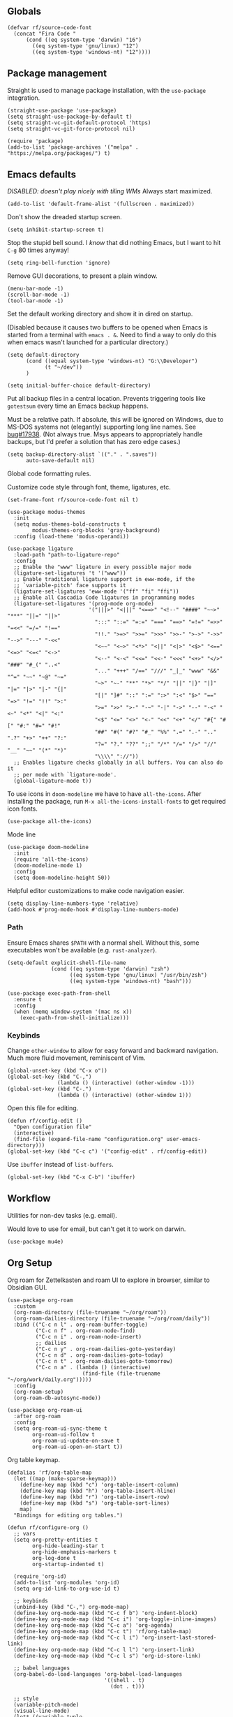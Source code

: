 #+PROPERTY: header-args  :tangle configuration.el
#+PROPERTY: header-args+ :eval never
#+PROPERTY: header-args+ :exports code

** Globals

#+begin_src elisp
  (defvar rf/source-code-font
    (concat "Fira Code "
	    (cond ((eq system-type 'darwin) "16")
		  ((eq system-type 'gnu/linux) "12")
		  ((eq system-type 'windows-nt) "12"))))
#+end_src

** Package management

Straight is used to manage package installation, with the
=use-package= integration.

#+begin_src elisp
  (straight-use-package 'use-package)
  (setq straight-use-package-by-default t)
  (setq straight-vc-git-default-protocol 'https)
  (setq straight-vc-git-force-protocol nil)

  (require 'package)
  (add-to-list 'package-archives '("melpa" . "https://melpa.org/packages/") t)
#+end_src

** Emacs defaults

/DISABLED: doesn't play nicely with tiling WMs/
Always start maximized.

#+begin_src elisp :tangle no
  (add-to-list 'default-frame-alist '(fullscreen . maximized))
#+end_src

Don't show the dreaded startup screen.

#+begin_src elisp
  (setq inhibit-startup-screen t)
#+end_src

Stop the stupid bell sound. I /know/ that did nothing Emacs, but I want
to hit =C-g= 80 times anyway!
#+begin_src elisp
  (setq ring-bell-function 'ignore)
#+end_src

Remove GUI decorations, to present a plain window.

#+begin_src elisp
  (menu-bar-mode -1)
  (scroll-bar-mode -1)
  (tool-bar-mode -1)
#+end_src

Set the default working directory and show it in dired on startup.

(Disabled because it causes two buffers to be opened when Emacs is started from a terminal with =emacs . &=. Need to find a way to only do this when emacs wasn't launched for a particular directory.)

#+begin_src elisp :tangle no
  (setq default-directory
		(cond ((equal system-type 'windows-nt) "G:\\Developer")
			  (t "~/dev"))
		)

  (setq initial-buffer-choice default-directory)
#+end_src

Put all backup files in a central location. Prevents triggering tools like =gotestsum= every time an Emacs backup happens.

Must be a relative path. If absolute, this will be ignored on Windows, due to MS-DOS systems not (elegantly) supporting long line names. See [[https://lists.gnu.org/archive/html/bug-gnu-emacs/2014-07/msg00160.html][bug#17938]]. (Not always true. Msys appears to appropriately handle backups, but I'd prefer a solution that has zero edge cases.)

#+begin_src elisp
  (setq backup-directory-alist `(("." . ".saves"))
        auto-save-default nil)
#+end_src

Global code formatting rules.

Customize code style through font, theme, ligatures, etc.

#+begin_src elisp
  (set-frame-font rf/source-code-font nil t)

  (use-package modus-themes
    :init
    (setq modus-themes-bold-constructs t
          modus-themes-org-blocks 'gray-background)
    :config (load-theme 'modus-operandi))

  (use-package ligature
    :load-path "path-to-ligature-repo"
    :config
    ;; Enable the "www" ligature in every possible major mode
    (ligature-set-ligatures 't '("www"))
    ;; Enable traditional ligature support in eww-mode, if the
    ;; `variable-pitch' face supports it
    (ligature-set-ligatures 'eww-mode '("ff" "fi" "ffi"))
    ;; Enable all Cascadia Code ligatures in programming modes
    (ligature-set-ligatures '(prog-mode org-mode)
                            '("|||>" "<|||" "<==>" "<!--" "####" "~~>" "***" "||=" "||>"
                              ":::" "::=" "=:=" "===" "==>" "=!=" "=>>" "=<<" "=/=" "!=="
                              "!!." ">=>" ">>=" ">>>" ">>-" ">->" "->>" "-->" "---" "-<<"
                              "<~~" "<~>" "<*>" "<||" "<|>" "<$>" "<==" "<=>" "<=<" "<->"
                              "<--" "<-<" "<<=" "<<-" "<<<" "<+>" "</>" "###" "#_(" "..<"
                              "..." "+++" "/==" "///" "_|_" "www" "&&" "^=" "~~" "~@" "~="
                              "~>" "~-" "**" "*>" "*/" "||" "|}" "|]" "|=" "|>" "|-" "{|"
                              "[|" "]#" "::" ":=" ":>" ":<" "$>" "==" "=>" "!=" "!!" ">:"
                              ">=" ">>" ">-" "-~" "-|" "->" "--" "-<" "<~" "<*" "<|" "<:"
                              "<$" "<=" "<>" "<-" "<<" "<+" "</" "#{" "#[" "#:" "#=" "#!"
                              "##" "#(" "#?" "#_" "%%" ".=" ".-" ".." ".?" "+>" "++" "?:"
                              "?=" "?." "??" ";;" "/*" "/=" "/>" "//" "__" "~~" "(*" "*)"
                              "\\\\" "://"))
    ;; Enables ligature checks globally in all buffers. You can also do it
    ;; per mode with `ligature-mode'.
    (global-ligature-mode t))
#+end_src

To use icons in =doom-modeline= we have to have =all-the-icons=. After installing the package, run =M-x all-the-icons-install-fonts= to get required icon fonts.
#+begin_src elisp
  (use-package all-the-icons)
#+end_src

Mode line
#+begin_src elisp
  (use-package doom-modeline
    :init
    (require 'all-the-icons)
    (doom-modeline-mode 1)
    :config
    (setq doom-modeline-height 50))
#+end_src

Helpful editor customizations to make code navigation easier.

#+begin_src elisp
  (setq display-line-numbers-type 'relative)
  (add-hook #'prog-mode-hook #'display-line-numbers-mode)
#+end_src

*** Path

Ensure Emacs shares =$PATH= with a normal shell. Without this, some executables won't be
available (e.g. =rust-analyzer=).

#+begin_src elisp
  (setq-default explicit-shell-file-name
                (cond ((eq system-type 'darwin) "zsh")
                      ((eq system-type 'gnu/linux) "/usr/bin/zsh")
                      ((eq system-type 'windows-nt) "bash")))

  (use-package exec-path-from-shell
    :ensure t
    :config
    (when (memq window-system '(mac ns x))
      (exec-path-from-shell-initialize)))
#+end_src

*** Keybinds

Change =other-window= to allow for easy forward and backward
navigation. Much more fluid movement, reminiscent of Vim.

#+begin_src elisp
  (global-unset-key (kbd "C-x o"))
  (global-set-key (kbd "C-,")
				  (lambda () (interactive) (other-window -1)))
  (global-set-key (kbd "C-.")
				  (lambda () (interactive) (other-window 1)))
#+end_src

Open this file for editing.

#+begin_src elisp
  (defun rf/config-edit ()
    "Open configuration file"
    (interactive)
    (find-file (expand-file-name "configuration.org" user-emacs-directory)))
  (global-set-key (kbd "C-c c") '("config-edit" . rf/config-edit))
#+end_src

Use =ibuffer= instead of =list-buffers=.
#+begin_src elisp
  (global-set-key (kbd "C-x C-b") 'ibuffer)
#+end_src

** Workflow
Utilities for non-dev tasks (e.g. email).

Would love to use for email, but can't get it to work on darwin.
#+begin_src elisp :tangle no
  (use-package mu4e)
#+end_src

** Org Setup
Org roam for Zettelkasten and roam UI to explore in browser, similar to Obsidian GUI.
#+begin_src elisp
  (use-package org-roam
    :custom
    (org-roam-directory (file-truename "~/org/roam"))
    (org-roam-dailies-directory (file-truename "~/org/roam/daily"))
    :bind (("C-c n l" . org-roam-buffer-toggle)
           ("C-c n f" . org-roam-node-find)
           ("C-c n i" . org-roam-node-insert)
           ;; dailies
           ("C-c n y" . org-roam-dailies-goto-yesterday)
           ("C-c n d" . org-roam-dailies-goto-today)
           ("C-c n t" . org-roam-dailies-goto-tomorrow)
           ("C-c n a" . (lambda () (interactive)
                          (find-file (file-truename "~/org/work/daily.org")))))
    :config
    (org-roam-setup)
    (org-roam-db-autosync-mode))

  (use-package org-roam-ui
    :after org-roam
    :config
    (setq org-roam-ui-sync-theme t
          org-roam-ui-follow t
          org-roam-ui-update-on-save t
          org-roam-ui-open-on-start t))
#+end_src

Org table keymap.
#+begin_src elisp
  (defalias 'rf/org-table-map
    (let ((map (make-sparse-keymap)))
      (define-key map (kbd "c") 'org-table-insert-column)
      (define-key map (kbd "h") 'org-table-insert-hline)
      (define-key map (kbd "r") 'org-table-insert-row)
      (define-key map (kbd "s") 'org-table-sort-lines)
      map)
    "Bindings for editing org tables.")
#+end_src

#+begin_src elisp
  (defun rf/configure-org ()
    ;; vars
    (setq org-pretty-entities t
          org-hide-leading-star t
          org-hide-emphasis-markers t
          org-log-done t
          org-startup-indented t)

    (require 'org-id)
    (add-to-list 'org-modules 'org-id)
    (setq org-id-link-to-org-use-id t)

    ;; keybinds
    (unbind-key (kbd "C-,") org-mode-map)
    (define-key org-mode-map (kbd "C-c f b") 'org-indent-block)
    (define-key org-mode-map (kbd "C-c i") 'org-toggle-inline-images)
    (define-key org-mode-map (kbd "C-c a") 'org-agenda)
    (define-key org-mode-map (kbd "C-c t") 'rf/org-table-map)
    (define-key org-mode-map (kbd "C-c l i") 'org-insert-last-stored-link)
    (define-key org-mode-map (kbd "C-c l l") 'org-insert-link)
    (define-key org-mode-map (kbd "C-c l s") 'org-id-store-link)

    ;; babel languages
    (org-babel-do-load-languages 'org-babel-load-languages
                                 '((shell . t)
                                   (dot . t)))

    ;; style
    (variable-pitch-mode)
    (visual-line-mode)
    (let* ((variable-tuple
            (cond ((x-list-fonts "ETBembo")      '(:font "ETBembo"))
                  ((x-family-fonts "Sans Serif") '(:family "Sans Serif"))
                  (nil (warn "Cannot find a Sans Serif Font.  Install Source Sans Pro."))))
           (base-font-color     (face-foreground 'default nil 'default))
           (headline           `(:inherit default :weight bold :foreground ,base-font-color)))
      (custom-theme-set-faces
       'user
       `(variable-pitch ((t (,@variable-tuple :height 180 :weight thin))))
       `(fixed-pitch ((t (:font ,rf/source-code-font :height 180))))
       `(org-level-8 ((t (,@headline ,@variable-tuple))))
       `(org-level-7 ((t (,@headline ,@variable-tuple))))
       `(org-level-6 ((t (,@headline ,@variable-tuple))))
       `(org-level-5 ((t (,@headline ,@variable-tuple))))
       `(org-level-4 ((t (,@headline ,@variable-tuple :height 1.1))))
       `(org-level-3 ((t (,@headline ,@variable-tuple :height 1.25))))
       `(org-level-2 ((t (,@headline ,@variable-tuple :height 1.5))))
       `(org-level-1 ((t (,@headline ,@variable-tuple :height 1.75))))
       `(org-document-title ((t (,@headline ,@variable-tuple :height 2.0 :underline nil))))
       '(org-code ((t (:inherit (shadow fixed-pitch)))))
       '(org-block ((t (:inherit fixed-pitch))))
       '(org-document-info ((t (:foreground "dark orange"))))
       '(org-document-info-keyword ((t (:inherit (shadow fixed-pitch)))))
       '(org-indent ((t (:inherit (org-hide fixed-pitch)))))
       '(org-link ((t (:foreground "royal blue" :underline t))))
       '(org-meta-line ((t (:inherit (font-lock-comment-face fixed-pitch)))))
       '(org-property-value ((t (:inherit fixed-pitch))) t)
       '(org-special-keyword ((t (:inherit (font-lock-comment-face fixed-pitch)))))
       '(org-table ((t (:inherit fixed-pitch :foreground "#83a598"))))
       '(org-tag ((t (:inherit (shadow fixed-pitch) :weight bold :height 0.8))))
       '(org-verbatim ((t (:inherit (shadow fixed-pitch))))))))

  (add-hook #'org-mode-hook #'rf/configure-org)
  (setq org-agenda-files (append (directory-files "~/org/work" t ".org$")
                                 (directory-files "~/org/roam/daily" t ".org$")))
#+end_src

Pandoc-powered exporter. Helpful for Markdown, as the default exporter doesn't add language to source blocks in exported document.
#+begin_src elisp
  (use-package ox-pandoc)
#+end_src

Graphviz is used in my Zettelkasten to create diagrams.
#+begin_src elisp
  (use-package graphviz-dot-mode)
#+end_src

** Utilities
*** Buffer Keymap
All of the functionality under =C-c C-b=. It's buffer-specific.

Run =multi-occur= in the current buffer only.
#+begin_src elisp
  (defun rf/multi-occur (regexp)
    "Run MULTI-OCCUR in the active buffer."
    (interactive "sSearch regexp: ")
    (multi-occur `(,(current-buffer)) regexp))
#+end_src

Setup a keymap for all buffer-specific commands.
#+begin_src elisp
  (global-set-key (kbd "C-c C-b") 'rf/buffer-map)

  (defalias 'rf/buffer-map
    (let ((map (make-sparse-keymap)))
      (define-key map (kbd "s") 'rf/multi-occur)
      map)
    "Bindings for current buffer.")
#+end_src

*** Quality of Life packages

#+begin_src elisp
  (use-package magit
	:ensure t)
  (use-package which-key
	:ensure t
	:config
	(which-key-mode))
#+end_src

Support for multiple cursors, similar to other modern editors (e.g. VS Code).

While using multiple cursors =C-j= must be used for newlines.
#+begin_src elisp
  (use-package multiple-cursors
    :bind (("C-M-n" . 'mc/mark-next-like-this)
           ("C-M-k" . 'mc/skip-to-next-like-this)
           ("C-M-p" . 'mc/unmark-previous-like-this))
    :custom ((mc/always-run-for-all t)))
#+end_src

Conditionally rebind a key when a given predicate is true. Useful for overriding an existing keybind only in very specific situations (e.g. when mark is set).

Ran into issues using this for =multiple-cursors=, so not 100% it works perfectly. Leaving here for now though, as it has the potential to be quite useful.

Modified from [[https://stackoverflow.com/a/16323678/21591799][this Stack Overflow answer]].
#+begin_src elisp
  (defmacro rf/define-key-with-fallback (keymap key def condition)
    "Binds KEY to definition DEF in KEYMAP. Binding is only active
     when CONDITION is true."
    `(define-key ,keymap ,key
       (lambda () (interactive)
	 (if ,condition (progn ,def (print "overridden"))
	   (call-interactively (key-binding ,key))))))
#+end_src

Highlight =TODO= and =NOTE= comments. This needs to be manually added as a hook on target major modes. It is not enabled globally.
#+begin_src elisp
  (defun rf/buffer-highlight-todo (&optional buf)
    "Enable highlighting of TODO/NOTE comments in BUF. Will target
     active buffer when BUF is not provided."
    (interactive)
    (or buf (setq buf (current-buffer)))
    (with-current-buffer buf
      (hi-lock-face-phrase-buffer "TODO" 'modus-themes-intense-magenta)
      (hi-lock-face-phrase-buffer "NOTE" 'bold)))
#+end_src

Open a side buffer containing a list of all =TODO= comments in current buffer.

#+begin_src elisp
  (defun rf/todo-open-list (&optional nlines)
    "Do a `projectile-multi-occur' for all TODOs in project."
    (interactive "P")
    (let ((project (projectile-acquire-root)))
      (multi-occur (projectile-project-buffers project)
		   "TODO"
		   nlines)))
#+end_src

*** TODO filter out non-code buffers

** Terminal

Eshell is nice, but it doesn't play well with tools that expect a "full-featured" terminal. Using =ansi-term= doesn't work too well in those cases either. (See =bacon test=, for example.)

#+begin_src elisp
  (unless (eq system-type 'windows-nt)
    (use-package vterm
      :custom ((vterm-shell "zsh"))))
#+end_src

** IDE

Advanced functionality to turn Emacs into a full-blown IDE.

*** Completion

Ivy. It's better than Ido, but who knows about helm...

In this context, "completion" refers to interactions with the
minibuffer and eshell. LSP completion is not handled by ivy.

#+begin_src elisp
  (use-package ivy
	:ensure t
	:config
	(ivy-mode))
#+end_src

*** LSP

#+begin_src elisp
  (use-package company)

  (use-package lsp-ui
    :bind (("C-c o" . lsp-ui-imenu))
    :custom
    (lsp-ui-imenu-window-fix-width t)
    (lsp-ui-doc-enable nil) ; causes issues with yabai
    (lsp-ui-doc-show-with-cursor t)
    (lsp-ui-doc-delay 1)
    (lsp-ui-doc-position 'at-point))

  (use-package lsp-mode
    :init
    (setq lsp-keymap-prefix "C-c l")
    :commands lsp
    :custom
    (lsp-rust-analyzer-cargo-watch-command "clippy"))
#+end_src

*** Projectile
Package =rg= is required for projectile-ripgrep.

#+begin_src elisp
  (use-package rg)
  (use-package projectile
    :bind ("C-c p" . projectile-command-map)
    :init
    (projectile-mode +1)
    (projectile-register-project-type 'go '("go.mod")
				      :project-file "go.mod"
				      :compile "go build"
				      :test "go test"
				      :run "go run ./..."
				      :test-suffix "_test.go"))
#+end_src

*** Syntax checks

**** TODO how do I plug in extra tools to flycheck
**** TODO better keybinds to quickly jump between errors

#+begin_src elisp
  (use-package flycheck
	:bind
	(("M-p" . flycheck-previous-error)
	 ("M-n" . flycheck-next-error)))
#+end_src

*** Snippets

Yasnippet isn't configured with any snippets by default, so we have to create them ourselves or use another package.

Luckily, there is a fairly comprehensive one. =M-x yas-describe-tables= provides a list of available snippets.

#+begin_src elisp
  (use-package yasnippet-snippets)
#+end_src

Yasnippet itself is enabled as a per-mode minor-mode, using hooks. It can also be setup as a global mode.

#+begin_src elisp
  (use-package yasnippet
    :bind (:map yas-minor-mode-map
		("M-/" . yas-expand)
		("TAB" . nil))
    :config (yas-reload-all))
#+end_src

*** Treesitter (Disabled)

The following only works with Emacs 29+. Follow [[https://git.savannah.gnu.org/cgit/emacs.git/tree/admin/notes/tree-sitter/starter-guide?h=feature/tree-sitter][this guide]] to setup
tree-sitter.

This still has a huge drawback: it replaces language modes with
tree-sitter equivalents. This would sound great, except the
replacement modes are not yet full-featured. For example, =go-ts-mode=
has improper highlighting, indentation, and requires separate
configuration to =go-mode=.

#+begin_src elisp :tangle no
  (defun treesit-install-all-languages ()
	"Install all languages specified by `treesit-language-source-alist'."
	(interactive)
	(let ((languages (mapcar 'car treesit-language-source-alist)))
	  (dolist (lang languages)
		(treesit-install-language-grammar lang)
		(message "`%s' parser was installed." lang)
		(sit-for 0.75))))

  (defun treesit-initialize ()
	"Initialize tree-sitter."
	(interactive)
	(setq treesit-extra-load-path '("~/dev/tree-sitter-module/dist"))
	(setq treesit-language-source-alist
		  '((bash . ("https://github.com/tree-sitter/tree-sitter-bash"))
			(c . ("https://github.com/tree-sitter/tree-sitter-c"))
			(cpp . ("https://github.com/tree-sitter/tree-sitter-cpp"))
			(go . ("https://github.com/tree-sitter/tree-sitter-go"))
			(gomod . ("https://github.com/camdencheek/tree-sitter-go-mod"))
			(json . ("https://github.com/tree-sitter/tree-sitter-json"))
			(make . ("https://github.com/alemuller/tree-sitter-make"))
			(python . ("https://github.com/tree-sitter/tree-sitter-python"))
			(rust . ("https://github.com/tree-sitter/tree-sitter-rust"))
			(toml . ("https://github.com/tree-sitter/tree-sitter-toml"))))
	(when (treesit-available-p)
	  (require 'treesit)
	  ;; (treesit-install-all-languages)
	  (when (treesit-ready-p 'go t)
		(add-to-list 'major-mode-remap-alist '(go-mode . go-ts-mode)))))

  (when (and (not (version< emacs-version "29"))
			 (treesit-available-p))
	(treesit-initialize)
	(use-package tester
	  :ensure t
	  :straight (tester
				 :type git
				 :host github
				 :repo "randall-fulton/tester.el")))
#+end_src

*** Languages

**** C
#+begin_src elisp
  (use-package company-ctags)
#+end_src

Align macros so that line-ending backslashes are aligned.
#+begin_src elisp
  (defun rf/c-align-macro (begin end)
    (interactive "r")
    (align-regexp
     begin
     end
     "\\(\\s-*\\)\\\\[[:space:]]*$"
     1 1 nil))
#+end_src

Formatting keybinds. (Not working. Can't remember how. :shrug)
#+begin_src elisp :tangle no
  (defalias 'rf/c-format-map
    (let ((map (make-sparse-keymap)))
      (define-key map (kbd "m") 'rf/c-align-macro)
      map)
    "Bindings for formatting various C constructs.")
#+end_src

#+begin_src elisp
  (defun rf/setup-c-mode ()
    "Setup c-mode"
    (add-hook 'c-mode-hook #'yas-minor-mode)
    (add-hook 'c-mode-hook #'company-mode)
    (add-hook 'c-mode-hook #'company-ctags-auto-setup)
    (add-hook 'c-mode-hook
	      (lambda ()
		(define-key c-mode-map
		  (kbd "C-c f m")
		  'rf/c-align-macro))))

  (rf/setup-c-mode)
#+end_src

**** Docker

#+begin_src elisp
  (use-package dockerfile-mode)
#+end_src

**** GLSL

#+begin_src elisp
  (use-package glsl-mode)
#+end_src

**** Go

****** TODO use =gofumpt= on-save

****** TODO add snippet for =t.Run()=

****** TODO use =gotestsum= for auto-testing

#+begin_src elisp
    (use-package go-mode
      :bind (("C-c C-c C-c" . tester-run-current-test))
      :config
      (add-hook 'go-mode-hook #'lsp-deferred)
      (add-hook 'before-save-hook #'lsp-format-buffer)
      (add-hook 'before-save-hook #'lsp-organize-imports)
      (add-hook 'go-mode-hook #'yas-minor-mode))
    (use-package ob-go
      :straight (ob-go
                 :type git
                 :host github
                 :repo "pope/ob-go"))
#+end_src

To support files with build-tags in lsp-mode, use something like the following in dir-locals.
#+begin_src lisp-data :export none :tangle no
   ((go-mode . (lsp-gopls-build-flags . ["-tags=unit,integration"])))
#+end_src

**** Haskell

#+begin_src elisp
  (use-package haskell-mode
	:config
	(add-hook 'haskell-mode-hook #'lsp-deferred)
	(add-hook 'haskell-mode-hook #'flycheck-mode)
	:init
	(use-package lsp-haskell)
	(use-package hindent))
#+end_src

**** Lisp

#+begin_src elisp
  (use-package parinfer-rust-mode
    :hook (emacs-lisp-mode lisp-mode)
    :init
    (setq parinfer-rust-auto-download t))
  (use-package slime
    :init
    (setq inferior-lisp-program "sbcl --dynamic-space-size 4096")
    (setq browse-url-handlers
	  '(("hyperspec" . eww-browse-url)
	    ("." . browse-url-default-browser))))
#+end_src

Parinfer doesn't work well with other minor modes that manage whitespace. If we don't disable =indent-tabs-mode=, really strange behavior happens when editing Lisp.
#+begin_src elisp
  (defun rf/disable-indent-tabs-for-lisp (mode-hooks)
    "Disable indent-tabs-mode for all MODE-HOOKS."
    (dolist (hook mode-hooks)
      (add-hook hook #'(lambda() (indent-tabs-mode -1)))))
  (rf/disable-indent-tabs-for-lisp '(emacs-lisp-mode-hook lisp-mode-hook))
#+end_src

**** Nix

#+begin_src elisp
  (use-package nix-mode)
#+end_src

**** Protobuf
#+begin_src elisp
  (use-package protobuf-mode)
#+end_src

**** Python

#+begin_src elisp
  (use-package lsp-pyright
    :hook (python-mode . (lambda ()
			   (require 'lsp-pyright)
			   (lsp))))

  (use-package python-black
    :after python
    :hook (python-mode . python-black-on-save-mode-enable-dwim))
#+end_src

**** Odin

#+begin_src elisp
  (use-package odin-mode
    :straight
    (odin-mode :type git :host github :repo "mattt-b/odin-mode")
    :config
    (setq-default lsp-auto-guess-root t)
    (defvar lsp-language-id-configuration '((odin-mode . "odin")))
    (lsp-register-client
     (make-lsp-client :new-connection (lsp-stdio-connection "g:/Developer/odin/ols/ols.exe")
		      :major-modes '(odin-mode)
		      :server-id 'ols
		      :multi-root t))
    (add-hook 'odin-mode-hook #'lsp-deferred))
#+end_src

**** Ruby

#+begin_src elisp
  (add-hook 'ruby-mode-hook #'lsp-deferred)
#+end_src

**** Rust
Lookup a =std= identifier on Rust docs. Necessary because =rustic='s Org integration doesn't work on Windows. Unfortunately, this doesn't work either because =eww= can't understand the Rust docs site (angrily shakes fist at JavaScript).
#+begin_src elisp :tangle no
  (defun rf/rust-search ()
    "Search for identifier under cursor."
    (interactive)
    (let ((term (thing-at-point 'word 'no-properties)))
      (eww (format "https://doc.rust-lang.org/std/index.html?search=%s" term))))
#+end_src

When using =tracing= and =tracing_subscriber= crates, logs have ANSI escape codes by default. The following function will parse those in a given buffer and convert them to Emacs faces. This can be added to =compilation-finish-functions= to parse all ANSI sequences after compilation completes.
#+begin_src elisp
  (require 'ansi-color)
  (defun rf/display-ansi-colors-in-buffer (&optional buf)
    "Enable ANSI colors in BUF"
    (interactive)
    (or buf (setq buf (current-buffer)))
    (let ((inhibit-read-only t))
      (with-current-buffer buf
	(ansi-color-apply-on-region (point-min) (point-max)))))
#+end_src

#+begin_src elisp
  (use-package rustic
    :hook (lsp-deferred
	   (rustic-mode . rf/buffer-highlight-todo))
    :init
    (setq lsp-rust-analyzer-server-display-inlay-hints t)
    :config
    (add-hook 'before-save-hook #'lsp-format-buffer)
    (add-hook 'before-save-hook #'lsp-organize-imports)
    (add-hook 'rust-mode-hook #'yas-minor-mode)
    (add-hook 'compilation-finish-functions
	      #'(lambda (buf &rest ignored)
		  (rf/display-ansi-colors-in-buffer buf))))
#+end_src

***** TODO use =bacon= for auto-testing
***** TODO update struct/enum snippets to auto-derive =Debug=

**** Typescript
#+begin_src elisp
  (use-package typescript-mode)
#+end_src

**** Yaml

#+begin_src elisp
  (use-package yaml-mode)
#+end_src
